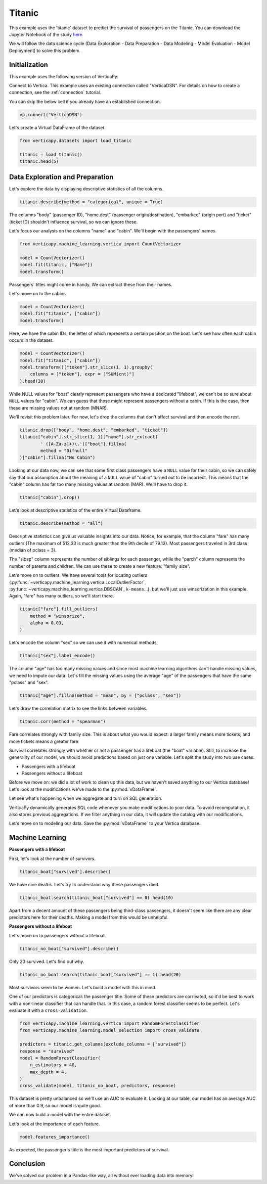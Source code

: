 .. _examples.titanic:

Titanic
========

This example uses the 'titanic' dataset to predict the survival of passengers on the Titanic. You can download the Jupyter Notebook of the study `here <https://github.com/vertica/VerticaPy/blob/master/examples/learn/titanic/titanic.ipynb>`_.

We will follow the data science cycle (Data Exploration - Data Preparation - Data Modeling - Model Evaluation - Model Deployment) to solve this problem.

Initialization
---------------

This example uses the following version of VerticaPy:

.. ipython:: python
    
    import verticapy as vp

    vp.__version__

Connect to Vertica. This example uses an existing connection called "VerticaDSN". 
For details on how to create a connection, see the :ref:`connection` tutorial.

You can skip the below cell if you already have an established connection.

.. code-block:: python
    
    vp.connect("VerticaDSN")

Let's create a Virtual DataFrame of the dataset.

.. code-block:: python

    from verticapy.datasets import load_titanic

    titanic = load_titanic()
    titanic.head(5)

.. ipython:: python
    :suppress:

    from verticapy.datasets import load_titanic
    titanic = load_titanic()
    res = titanic.head(5)
    html_file = open("/project/data/VerticaPy/docs/figures/examples_titanic_table_head.html", "w")
    html_file.write(res._repr_html_())
    html_file.close()

.. raw:: html
    :file: /project/data/VerticaPy/docs/figures/examples_titanic_table_head.html

Data Exploration and Preparation
---------------------------------

Let's explore the data by displaying descriptive statistics of all the columns.

.. code-block:: python

    titanic.describe(method = "categorical", unique = True)

.. ipython:: python
    :suppress:

    res = titanic.describe(method = "categorical", unique = True)
    html_file = open("/project/data/VerticaPy/docs/figures/examples_titanic_table_describe.html", "w")
    html_file.write(res._repr_html_())
    html_file.close()

.. raw:: html
    :file: /project/data/VerticaPy/docs/figures/examples_titanic_table_describe.html

The columns "body" (passenger ID), "home.dest" (passenger origin/destination), "embarked" (origin port) and "ticket" (ticket ID) shouldn't influence survival, so we can ignore these.

Let's focus our analysis on the columns "name" and "cabin". We'll begin with the passengers' names.

.. code-block:: python

    from verticapy.machine_learning.vertica import CountVectorizer

    model = CountVectorizer()
    model.fit(titanic, ["Name"])
    model.transform()

.. ipython:: python
    :suppress:
    :okwarning:

    from verticapy.machine_learning.vertica import CountVectorizer

    model = CountVectorizer()
    model.fit(titanic, ["Name"])
    res = model.transform()
    html_file = open("/project/data/VerticaPy/docs/figures/examples_titanic_table_count_vect_1.html", "w")
    html_file.write(res._repr_html_())
    html_file.close()

.. raw:: html
    :file: /project/data/VerticaPy/docs/figures/examples_titanic_table_count_vect_1.html

Passengers' titles might come in handy. We can extract these from their names.

Let's move on to the cabins.

.. code-block:: python

    model = CountVectorizer()
    model.fit("titanic", ["cabin"])
    model.transform()

.. ipython:: python
    :suppress:
    :okwarning:

    model = CountVectorizer()
    model.fit("titanic", ["cabin"])
    res = model.transform()
    html_file = open("/project/data/VerticaPy/docs/figures/examples_titanic_table_count_vect_2.html", "w")
    html_file.write(res._repr_html_())
    html_file.close()

.. raw:: html
    :file: /project/data/VerticaPy/docs/figures/examples_titanic_table_count_vect_2.html

Here, we have the cabin IDs, the letter of which represents a certain position on the boat. Let's see how often each cabin occurs in the dataset.

.. code-block:: python

    model = CountVectorizer()
    model.fit("titanic", ["cabin"])
    model.transform()["token"].str_slice(1, 1).groupby(
        columns = ["token"], expr = ["SUM(cnt)"]
    ).head(30)

.. ipython:: python
    :suppress:
    :okwarning:

    model = CountVectorizer()
    model.fit("titanic", ["cabin"])
    res = model.transform()["token"].str_slice(1, 1).groupby(
        columns = ["token"], expr = ["SUM(cnt)"]
    ).head(30)
    html_file = open("/project/data/VerticaPy/docs/figures/examples_titanic_table_count_vect_3.html", "w")
    html_file.write(res._repr_html_())
    html_file.close()

.. raw:: html
    :file: /project/data/VerticaPy/docs/figures/examples_titanic_table_count_vect_3.html

While NULL values for "boat" clearly represent passengers who have a dedicated "lifeboat", we can't be so sure about ``NULL`` values for "cabin". We can guess that these might represent passengers without a cabin. If this is the case, then these are missing values not at random (MNAR).

We'll revisit this problem later. For now, let's drop the columns that don't affect survival and then encode the rest.

.. code-block:: python

    titanic.drop(["body", "home.dest", "embarked", "ticket"])
    titanic["cabin"].str_slice(1, 1)["name"].str_extract(
            ' ([A-Za-z]+)\.')["boat"].fillna(
            method = "0ifnull"
    )["cabin"].fillna("No Cabin")

.. ipython:: python
    :suppress:
    :okwarning:

    titanic.drop(["body", "home.dest", "embarked", "ticket"])
    res = titanic["cabin"].str_slice(1, 1)["name"].str_extract(
            ' ([A-Za-z]+)\.')["boat"].fillna(
            method = "0ifnull"
    )["cabin"].fillna("No Cabin")
    html_file = open("/project/data/VerticaPy/docs/figures/examples_titanic_table_drop_clean.html", "w")
    html_file.write(res._repr_html_())
    html_file.close()

.. raw:: html
    :file: /project/data/VerticaPy/docs/figures/examples_titanic_table_drop_clean.html

Looking at our data now, we can see that some first class passengers have a ``NULL`` value for their cabin, so we can safely say that our assumption about the meaning of a ``NULL`` value of "cabin" turned out to be incorrect. This means that the "cabin" column has far too many missing values at random (MAR). We'll have to drop it.

.. code-block:: python

    titanic["cabin"].drop()

.. ipython:: python
    :suppress:

    res = titanic["cabin"].drop()
    html_file = open("/project/data/VerticaPy/docs/figures/examples_titanic_table_drop_clean_2.html", "w")
    html_file.write(res._repr_html_())
    html_file.close()

.. raw:: html
    :file: /project/data/VerticaPy/docs/figures/examples_titanic_table_drop_clean_2.html

Let's look at descriptive statistics of the entire Virtual Dataframe.

.. code-block:: python

    titanic.describe(method = "all")

.. ipython:: python
    :suppress:

    res = titanic.describe(method = "all")
    html_file = open("/project/data/VerticaPy/docs/figures/examples_titanic_table_describe_2.html", "w")
    html_file.write(res._repr_html_())
    html_file.close()

.. raw:: html
    :file: /project/data/VerticaPy/docs/figures/examples_titanic_table_describe_2.html

Descriptive statistics can give us valuable insights into our data. Notice, for example, that the column "fare" has many outliers (The maximum of 512.33 is much greater than the 9th decile of 79.13). Most passengers traveled in 3rd class (median of pclass = 3).

The "sibsp" column represents the number of siblings for each passenger, while the "parch" column represents the number of parents and children. We can use these to create a new feature: "family_size".

.. ipython:: python

    titanic["family_size"] = titanic["parch"] + titanic["sibsp"] + 1

Let's move on to outliers. We have several tools for locating outliers (:py:func:`~verticapy.machine_learning.vertica.LocalOutlierFactor`, :py:func:`~verticapy.machine_learning.vertica.DBSCAN`, ``k-means``...), but we'll just use winsorization in this example. Again, "fare" has many outliers, so we'll start there.

.. code-block:: python

    titanic["fare"].fill_outliers(
        method = "winsorize", 
        alpha = 0.03,
    )

.. ipython:: python
    :suppress:
    :okwarning:

    res = titanic["fare"].fill_outliers(
        method = "winsorize", 
        alpha = 0.03,
    )
    html_file = open("/project/data/VerticaPy/docs/figures/examples_titanic_table_drop_clean_3.html", "w")
    html_file.write(res._repr_html_())
    html_file.close()

.. raw:: html
    :file: /project/data/VerticaPy/docs/figures/examples_titanic_table_drop_clean_3.html

Let's encode the column "sex" so we can use it with numerical methods.

.. code-block:: python

    titanic["sex"].label_encode()

.. ipython:: python
    :suppress:
    :okwarning:

    res = titanic["sex"].label_encode()
    html_file = open("/project/data/VerticaPy/docs/figures/examples_titanic_table_drop_clean_4.html", "w")
    html_file.write(res._repr_html_())
    html_file.close()

.. raw:: html
    :file: /project/data/VerticaPy/docs/figures/examples_titanic_table_drop_clean_4.html

The column "age" has too many missing values and since most machine learning algorithms can't handle missing values, we need to impute our data. Let's fill the missing values using the average "age" of the passengers that have the same "pclass" and "sex".

.. code-block:: python

    titanic["age"].fillna(method = "mean", by = ["pclass", "sex"])

.. ipython:: python
    :suppress:
    :okwarning:

    res = titanic["age"].fillna(method = "mean", by = ["pclass", "sex"])
    html_file = open("/project/data/VerticaPy/docs/figures/examples_titanic_table_drop_clean_5.html", "w")
    html_file.write(res._repr_html_())
    html_file.close()

.. raw:: html
    :file: /project/data/VerticaPy/docs/figures/examples_titanic_table_drop_clean_5.html

Let's draw the correlation matrix to see the links between variables.

.. code-block:: python

    titanic.corr(method = "spearman")

.. ipython:: python
    :suppress:
    :okwarning:

    import verticapy
    verticapy.set_option("plotting_lib", "plotly")
    fig = titanic.corr(method = "spearman", width = 800, height = 800)
    fig.write_html("/project/data/VerticaPy/docs/figures/examples_titanic_table_corr_matrix.html")

.. raw:: html
    :file: /project/data/VerticaPy/docs/figures/examples_titanic_table_corr_matrix.html

Fare correlates strongly with family size. This is about what you would expect: a larger family means more tickets, and more tickets means a greater fare.

Survival correlates strongly with whether or not a passenger has a lifeboat (the "boat" variable). Still, to increase the generality of our model, we should avoid predictions based on just one variable. Let's split the study into two use cases:

- Passengers with a lifeboat
- Passengers without a lifeboat

Before we move on: we did a lot of work to clean up this data, but we haven't saved anything to our Vertica database! Let's look at the modifications we've made to the :py:mod:`vDataFrame`.

.. ipython:: python

    print(titanic.current_relation())

Let see what's happening when we aggregate and turn on SQL generation.

.. ipython:: python

    vp.set_option("sql_on", True)
    titanic_avg = titanic.avg()

VerticaPy dynamically generates SQL code whenever you make modifications to your data. To avoid recomputation, it also stores previous aggregations. If we filter anything in our data, it will update the catalog with our modifications.

.. ipython:: python

    vp.set_option("sql_on", False)
    print(titanic.info())

Let's move on to modeling our data. Save the :py:mod:`vDataFrame` to your Vertica database.

.. ipython:: python
    :okwarning:

    from verticapy.sql import drop

    # Titanic Boat
    drop("titanic_boat", method = "view")
    titanic_boat = titanic.search(titanic["boat"] == 1).to_db("titanic_boat", relation_type = "view")

    # Titanic No Boat
    drop("titanic_no_boat", method = "view")
    titanic_no_boat = titanic.search(titanic["boat"] == 0).to_db("titanic_no_boat", relation_type = "view")

Machine Learning
-----------------

**Passengers with a lifeboat**

First, let's look at the number of survivors.

.. code-block:: python

    titanic_boat["survived"].describe()

.. ipython:: python
    :suppress:
    :okwarning:

    res = titanic_boat["survived"].describe()
    html_file = open("/project/data/VerticaPy/docs/figures/examples_titanic_table_with_boat.html", "w")
    html_file.write(res._repr_html_())
    html_file.close()

.. raw:: html
    :file: /project/data/VerticaPy/docs/figures/examples_titanic_table_with_boat.html

We have nine deaths. Let's try to understand why these passengers died.

.. code-block:: python

    titanic_boat.search(titanic_boat["survived"] == 0).head(10)

.. ipython:: python
    :suppress:
    :okwarning:

    res = titanic_boat.search(titanic_boat["survived"] == 0).head(10)
    html_file = open("/project/data/VerticaPy/docs/figures/examples_titanic_table_with_boat_2.html", "w")
    html_file.write(res._repr_html_())
    html_file.close()

.. raw:: html
    :file: /project/data/VerticaPy/docs/figures/examples_titanic_table_with_boat_2.html

Apart from a decent amount of these passengers being third-class passengers, it doesn't seem like there are any clear predictors here for their deaths. Making a model from this would be unhelpful.

**Passengers without a lifeboat**

Let's move on to passengers without a lifeboat.

.. code-block:: python

    titanic_no_boat["survived"].describe()

.. ipython:: python
    :suppress:
    :okwarning:

    res = titanic_no_boat["survived"].describe()
    html_file = open("/project/data/VerticaPy/docs/figures/examples_titanic_table_without_boat.html", "w")
    html_file.write(res._repr_html_())
    html_file.close()

.. raw:: html
    :file: /project/data/VerticaPy/docs/figures/examples_titanic_table_without_boat.html

Only 20 survived. Let's find out why.

.. code-block:: python

    titanic_no_boat.search(titanic_boat["survived"] == 1).head(20)

.. ipython:: python
    :suppress:
    :okwarning:

    res = titanic_no_boat.search(titanic_boat["survived"] == 1).head(20)
    html_file = open("/project/data/VerticaPy/docs/figures/examples_titanic_table_without_boat_2.html", "w")
    html_file.write(res._repr_html_())
    html_file.close()

.. raw:: html
    :file: /project/data/VerticaPy/docs/figures/examples_titanic_table_without_boat_2.html

Most survivors seem to be women. Let's build a model with this in mind.

One of our predictors is categorical: the passenger title. Some of these predictors are corrleated, so it'd be best to work with a non-linear classifier that can handle that. In this case, a random forest classifier seems to be perfect. Let's evaluate it with a ``cross-validation``.

.. code-block:: python

    from verticapy.machine_learning.vertica import RandomForestClassifier
    from verticapy.machine_learning.model_selection import cross_validate

    predictors = titanic.get_columns(exclude_columns = ["survived"])
    response = "survived"
    model = RandomForestClassifier(
        n_estimators = 40, 
        max_depth = 4,
    )
    cross_validate(model, titanic_no_boat, predictors, response)

.. ipython:: python
    :suppress:
    :okwarning:

    from verticapy.machine_learning.vertica import RandomForestClassifier
    from verticapy.machine_learning.model_selection import cross_validate

    predictors = titanic.get_columns(exclude_columns = ["survived"])
    response = "survived"
    model = RandomForestClassifier(
        n_estimators = 40, 
        max_depth = 4,
    )
    res = cross_validate(model, titanic_no_boat, predictors, response)
    html_file = open("/project/data/VerticaPy/docs/figures/examples_titanic_table_ml_cv.html", "w")
    html_file.write(res._repr_html_())
    html_file.close()

.. raw:: html
    :file: /project/data/VerticaPy/docs/figures/examples_titanic_table_ml_cv.html

This dataset is pretty unbalanced so we'll use an AUC to evaluate it. Looking at our table, our model has an average AUC of more than 0.9, so our model is quite good.

We can now build a model with the entire dataset.

.. ipython:: python
    :okwarning:

    model.fit(titanic_no_boat, predictors, response)

Let's look at the importance of each feature.

.. code-block:: python

    model.features_importance()

.. ipython:: python
    :suppress:

    import verticapy
    verticapy.set_option("plotting_lib", "plotly")
    fig = model.features_importance()
    fig.write_html("/project/data/VerticaPy/docs/figures/examples_titanic_table_features.html")

.. raw:: html
    :file: /project/data/VerticaPy/docs/figures/examples_titanic_table_features.html

As expected, the passenger's title is the most important predictors of survival.

Conclusion
-----------

We've solved our problem in a Pandas-like way, all without ever loading data into memory!